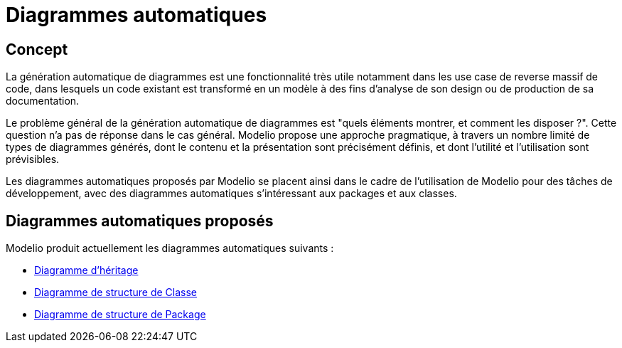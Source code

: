 // Disable all captions for figures.
:!figure-caption:

[[Diagrammes-automatiques]]

[[diagrammes-automatiques]]
= Diagrammes automatiques

[[Concept]]

[[concept]]
== Concept

La génération automatique de diagrammes est une fonctionnalité très utile notamment dans les use case de reverse massif de code, dans lesquels un code existant est transformé en un modèle à des fins d'analyse de son design ou de production de sa documentation.

Le problème général de la génération automatique de diagrammes est "quels éléments montrer, et comment les disposer ?". Cette question n'a pas de réponse dans le cas général. Modelio propose une approche pragmatique, à travers un nombre limité de types de diagrammes générés, dont le contenu et la présentation sont précisément définis, et dont l'utilité et l'utilisation sont prévisibles.

Les diagrammes automatiques proposés par Modelio se placent ainsi dans le cadre de l'utilisation de Modelio pour des tâches de développement, avec des diagrammes automatiques s'intéressant aux packages et aux classes.

[[Diagrammes-automatiques-proposés]]

[[diagrammes-automatiques-proposés]]
== Diagrammes automatiques proposés

Modelio produit actuellement les diagrammes automatiques suivants :

* <<Modeler-_modeler_handy_tools_automatic_diagrams_Inheritance_diagram.adoc#,Diagramme d'héritage>>
* <<Modeler-_modeler_handy_tools_automatic_diagrams_Class_structure_diagram.adoc#,Diagramme de structure de Classe>>
* <<Modeler-_modeler_handy_tools_automatic_diagrams_Package_structure_diagram.adoc#,Diagramme de structure de Package>>


